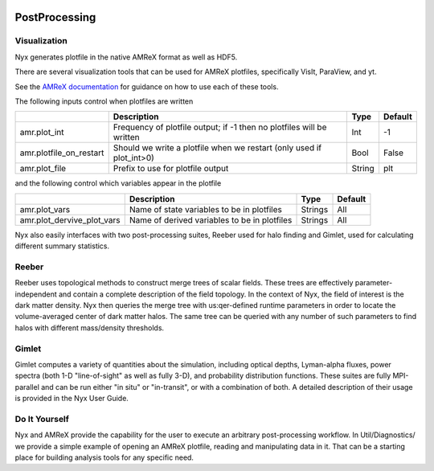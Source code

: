 
 .. role:: cpp(code)
    :language: c++

 .. role:: f(code)
    :language: fortran

.. _PostProcessing:

PostProcessing
==============




Visualization
-------------

Nyx generates plotfile in the native AMReX format as well as HDF5.

There are several visualization tools that can be used for AMReX plotfiles,
specifically VisIt, ParaView, and yt.

See the `AMReX documentation <https://amrex-codes.github.io/amrex/docs_html/Visualization_Chapter.html>`_ for
guidance on how to use each of these tools.

The following inputs control when plotfiles are written

+-------------------------+-----------------------------------------------------------------------+-------------+-----------+
|                         | Description                                                           |   Type      | Default   |
+=========================+=======================================================================+=============+===========+
| amr.plot_int            | Frequency of plotfile output;                                         |    Int      | -1        |
|                         | if -1 then no plotfiles will be written                               |             |           |
+-------------------------+-----------------------------------------------------------------------+-------------+-----------+
| amr.plotfile_on_restart | Should we write a plotfile when we restart (only used if plot_int>0)  |   Bool      | False     |
+-------------------------+-----------------------------------------------------------------------+-------------+-----------+
| amr.plot_file           | Prefix to use for plotfile output                                     |  String     | plt       |
+-------------------------+-----------------------------------------------------------------------+-------------+-----------+

and the following control which variables appear in the plotfile

+----------------------------+---------------------------------------------------+------------+-----------+
|                            | Description                                       |   Type     | Default   |
+============================+===================================================+============+===========+
| amr.plot_vars              | Name of state variables to be in plotfiles        |   Strings  | All       |
+----------------------------+---------------------------------------------------+------------+-----------+
| amr.plot_dervive_plot_vars | Name of derived variables to be in plotfiles      |   Strings  | All       |
+----------------------------+---------------------------------------------------+------------+-----------+


Nyx also easily interfaces with two post-processing suites, Reeber used for halo finding
and Gimlet, used for calculating different summary statistics.


Reeber
------

Reeber uses topological methods to construct merge trees of scalar fields.
These trees are effectively parameter-independent and contain a complete
description of the field topology. In the context of Nyx, the field of interest
is the dark matter density. Nyx then queries the merge tree with us:qer-defined
runtime parameters in order to locate the volume-averaged center of dark matter
halos. The same tree can be queried with any number of such parameters to find
halos with different mass/density thresholds.


Gimlet
------

Gimlet computes a variety of quantities about the simulation, including optical
depths, Lyman-alpha fluxes, power spectra (both 1-D "line-of-sight" as well as
fully 3-D), and probability distribution functions. These suites are fully
MPI-parallel and can be run either "in situ" or "in-transit", or with a
combination of both. A detailed description of their usage is provided in the
Nyx User Guide.


Do It Yourself
------

Nyx and AMReX provide the capability for the user to execute an arbitrary
post-processing workflow.  In Util/Diagnostics/ we provide a simple example
of opening an AMReX plotfile, reading and manipulating data in it.  That can be a
starting place for building analysis tools for any specific need.
